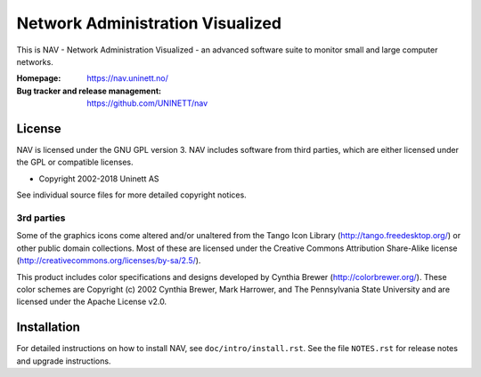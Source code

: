 ===================================
 Network Administration Visualized
===================================

This is NAV - Network Administration Visualized - an advanced software suite
to monitor small and large computer networks.

:Homepage: https://nav.uninett.no/
:Bug tracker and release management: https://github.com/UNINETT/nav


License
-------
NAV is licensed under the GNU GPL version 3.  NAV includes software from third
parties, which are either licensed under the GPL or compatible licenses.

* Copyright 2002-2018 Uninett AS

See individual source files for more detailed copyright notices.

3rd parties
~~~~~~~~~~~

Some of the graphics icons come altered and/or unaltered from the Tango Icon
Library (http://tango.freedesktop.org/) or other public domain collections.
Most of these are licensed under the Creative Commons Attribution Share-Alike
license (http://creativecommons.org/licenses/by-sa/2.5/).

This product includes color specifications and designs developed by Cynthia
Brewer (http://colorbrewer.org/). These color schemes are Copyright (c) 2002
Cynthia Brewer, Mark Harrower, and The Pennsylvania State University and are
licensed under the Apache License v2.0.


Installation
------------
For detailed instructions on how to install NAV, see
``doc/intro/install.rst``. See the file ``NOTES.rst`` for release notes and
upgrade instructions.
